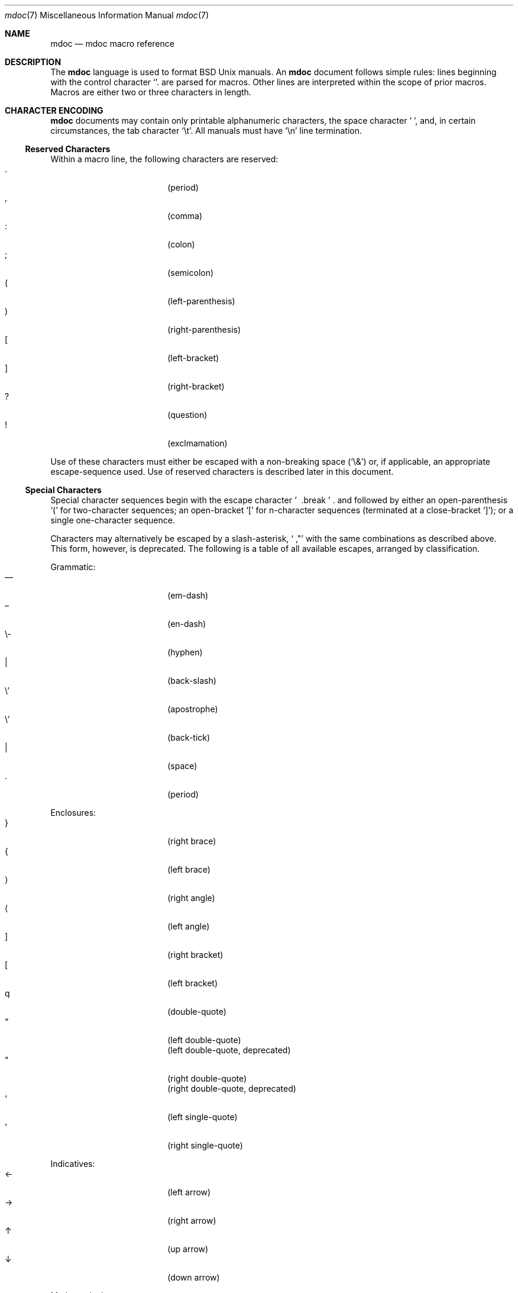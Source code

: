 .\" $Id: mdoc.7,v 1.1 2009/03/13 07:46:10 kristaps Exp $
.\"
.\" Copyright (c) 2009 Kristaps Dzonsons <kristaps@kth.se>
.\"
.\" Permission to use, copy, modify, and distribute this software for any
.\" purpose with or without fee is hereby granted, provided that the
.\" above copyright notice and this permission notice appear in all
.\" copies.
.\"
.\" THE SOFTWARE IS PROVIDED "AS IS" AND THE AUTHOR DISCLAIMS ALL
.\" WARRANTIES WITH REGARD TO THIS SOFTWARE INCLUDING ALL IMPLIED
.\" WARRANTIES OF MERCHANTABILITY AND FITNESS. IN NO EVENT SHALL THE
.\" AUTHOR BE LIABLE FOR ANY SPECIAL, DIRECT, INDIRECT, OR CONSEQUENTIAL
.\" DAMAGES OR ANY DAMAGES WHATSOEVER RESULTING FROM LOSS OF USE, DATA OR
.\" PROFITS, WHETHER IN AN ACTION OF CONTRACT, NEGLIGENCE OR OTHER
.\" TORTIOUS ACTION, ARISING OUT OF OR IN CONNECTION WITH THE USE OR
.\" PERFORMANCE OF THIS SOFTWARE.
.\" 
.Dd $Mdocdate$
.Dt mdoc 7
.Os
.\" SECTION
.Sh NAME
.Nm mdoc
.Nd mdoc macro reference
.\" SECTION
.Sh DESCRIPTION
The
.Nm mdoc
language is used to format 
.Bx 
.Ux
manuals.  An
.Nm
document follows simple rules:  lines beginning with the control
character
.Sq \.
are parsed for macros.  Other lines are interpreted within the scope of
prior macros.  Macros are either two or three characters in length.
.\" SECTION
.Sh CHARACTER ENCODING
.Nm
documents may contain only printable alphanumeric characters, the space
character
.Sq \  ,
and, in certain circumstances, the tab character
.Sq \et .
All manuals must have
.Sq \en
line termination.
.\" SUB-SECTION
.Ss Reserved Characters
Within a macro line, the following characters are reserved:
.Bl -tag -width 12n -offset XXXX -compact
.It \&.
.Pq period
.It \&,
.Pq comma
.It \&:
.Pq colon
.It \&;
.Pq semicolon
.It \&(
.Pq left-parenthesis
.It \&)
.Pq right-parenthesis
.It \&[
.Pq left-bracket
.It \&]
.Pq right-bracket
.It \&?
.Pq question
.It \&!
.Pq exclmamation 
.El
.Pp
Use of these characters must either be escaped with a non-breaking space
.Pq Sq \e&
or, if applicable, an appropriate escape-sequence used.  Use of reserved
characters is described later in this document.
.\" SUB-SECTION
.Ss Special Characters
Special character sequences begin with the escape character
.Sq \\
and followed by either an open-parenthesis 
.Sq \&(
for two-character sequences; an open-bracket
.Sq \&[
for n-character sequences (terminated at a close-bracket
.Sq \&] ) ;
or a single one-character sequence.
.Pp
Characters may alternatively be escaped by a slash-asterisk,
.Sq \\* ,
with the same combinations as described above.  This form, however, is
deprecated.  The following is a table of all available escapes, arranged
by classification.  
.Pp
Grammatic:
.Bl -tag -width 12n -offset "XXXX" -compact
.It \\(em
.Pq em-dash
.It \\(en
.Pq en-dash
.It \e-
.Pq hyphen
.It \\\\
.Pq back-slash
.It \e'
.Pq apostrophe
.It \e`
.Pq back-tick
.It \\
.Pq space
.It \\.
.Pq period
.El
.\" PARAGRAPH
.Pp
Enclosures:
.Bl -tag -width 12n -offset "XXXX" -compact
.It \\(rC
.Pq right brace
.It \\(lC
.Pq left brace
.It \\(ra
.Pq right angle
.It \\(la
.Pq left angle
.It \\(rB
.Pq right bracket
.It \\(lB
.Pq left bracket
.It \\q
.Pq double-quote
.It \\(lq
.Pq left double-quote
.It \\(Lq
.Pq left double-quote, deprecated
.It \\(rq
.Pq right double-quote
.It \\(Rq
.Pq right double-quote, deprecated
.It \\(oq
.Pq left single-quote
.It \\(aq
.Pq right single-quote
.El
.\" PARAGRAPH
.Pp
Indicatives:
.Bl -tag -width 12n -offset "XXXX" -compact
.It \\(<-
.Pq left arrow
.It \\(->
.Pq right arrow
.It \\(ua
.Pq up arrow
.It \\(da
.Pq down arrow
.El
.\" PARAGRAPH
.Pp
Mathematical:
.Bl -tag -width 12n -offset "XXXX" -compact
.It \\(Gt
.Pq greater-than, deprecated
.It \\(Lt
.Pq less-than, deprecated
.It \\(<=
.Pq less-than-equal
.It \\(Le
.Pq less-than-equal, deprecated
.It \\(>=
.Pq greater-than-equal
.It \\(Ge
.Pq greater-than-equal
.It \\(==
.Pq equal
.It \\(!=
.Pq not equal
.It \\(Ne
.Pq not equal, deprecated
.It \\(if
.Pq infinity
.It \\(If
.Pq infinity, deprecated
.It \\(na
.Pq NaN , an extension
.It \\(Na
.Pq NaN, deprecated
.It \\(+-
.Pq plus-minus
.It \\(Pm
.Pq plus-minus, deprecated
.It \\(**
.Pq asterisk
.El
.\" PARAGRAPH
.Pp
Diacritics:
.Bl -tag -width 12n -offset "XXXX" -compact
.It \\(ga
.Pq accent grave
.It \\(aa
.Pq accent accute
.El
.\" PARAGRAPH
.Pp
Special symbols:
.Bl -tag -width 12n -offset "XXXX" -compact
.It \\(bu
.Pq bullet
.It \\(ba
.Pq bar
.It \\(Ba
.Pq bar, deprecated
.It \\(co
.Pq copyright
.It \\&
.Pq non-breaking space
.It \\e
.Pq escape
.It \\(Am
.Pq ampersand, deprecated
.El 
.\" SECTION
.Sh ONTOLOGY
Macros are classified in an ontology described by scope rules.  
.Bl -inset 
.\" LIST-ITEM
.It Em Block
macros enclose other block macros, in-line macros or text, and
may span multiple lines.  
.Qq Implicit 
block scope is closed by a subsequent invocation of the same macro,
one of a set of corresponding closure macros or end-of-file.
.Qq Explicit 
block scope is closed by a corresponding closure macro.
.Bl -inset -offset XXXX
.\" LIST-ITEM
.It Em Full-block
macros always span multiple lines.  They consist optionally of one or
more
.Qq heads ,
subsequent macros or text on the same line following invocation; a
.Qq body ,
which spans subsequent lines of text or macros; and an optional
.Qq tail ,
macros or text on the same line following closure.
.\" LIST-ITEM
.It Em Partial-block
macros may span multiple lines.  They consists optionally of a 
.Qq head ,
text immediately following invocation; always a 
.Qq body ,
text or macros following the head on the same and subsequent lines; and
optionally a
.Qq tail ,
text immediately following closure.
.El
.\" LIST-ITEM
.It Em In-line
macros may only enclose text and span at most a single line.  If
a macro is parsable, its scope may be closed by subsequent macros or
delimiting punctuation.  In-line macros follow different conventions for
closure; see 
.Sx MACROS 
for per-macro details.
.El
.\" .\" SUB-SECTION
.\" .Ss Examples
.\" The following examples illustrate each macro classification.
.\" .\" PARAGRAPH
.\" .Pp
.\" Implicit full-block.  Has head, body and no tail.  Scope closed by
.\" second
.\" .Sq \&Sh
.\" invocation.
.\" .Bd -literal -offset XXXX
.\" \&.Sh SECTION 1
.\" body...
.\" \&.Sh SECTION 2
.\" .Ed
.\" .\" PARAGRAPH
.\" .Pp
.\" Nested implicit full-block, where the subsection
.\" .Sq \&Ss
.\" is within the scope of the parent section
.\" .Sq \&Sh
.\" and closed along with its parent by the subsequent
.\" .Sq \&Sh .
.\" .Bd -literal -offset XXXX
.\" \&.Sh SECTION 1
.\" \&.Ss Subsection 1
.\" body...
.\" \&.Sh SECTION 2
.\" .Ed
.\" .\" PARAGRAPH
.\" .Pp
.\" Explicit full-block.  Has a head, a body and no tail.  Scope closed by 
.\" .Sq \&Ef
.\" invocation.
.\" .Bd -literal -offset XXXX
.\" \&.Bf symbolic
.\" body...
.\" \&.Ef
.\" .Ed
.\" .\" PARAGRAPH
.\" .Pp
.\" Nested explicit/implicit scope.  
.\" .Sq \&It
.\" macro is an implicit block whose scope is closed by the explicit
.\" .Sq \&El
.\" closure.
.\" .Bd -literal -offset XXXX
.\" \&.Bl \-bullet
.\" \&.It head
.\" body...
.\" \&.El
.\" .Ed
.\" .\" PARAGRAPH
.\" .Pp
.\" Explicit partial-block.  Has head, body and tail.  Scope closed by
.\" .Sq \&Ec 
.\" invocation.
.\" .Bd -literal -offset XXX
.\" \&.Eo head body... \&Ec tail
.\" .Ed
.\" .\" PARAGRAPH
.\" .Pp
.\" Implicit partial-block.  Has only body.  Scope is closed by end-of-line.
.\" .Bd -literal -offset XXX
.\" \&.Sq body...
.\" .Ed
.\" .\" PARAGRAPH
.\" .Pp
.\" Explicit partial-block with only body and scope closed by 
.\" .Sq \&Ac
.\" invocation.
.\" .Bd -literal -offset XXXX
.\" \&.Ao body... \&Ac
.\" .Ed
.\" .\" PARAGRAPH
.\" .Pp
.\" Implicit partial-block enclosing explicit partial-block.
.\" .Bd -literal -offset XXX
.\" \&.Sq body... \&Ao body... \&Ac
.\" .Ed
.\" .\" PARAGRAPH
.\" .Pp
.\" Inline macros, several in sequence.  Scope is closed for
.\" .Sq \&Fl
.\" by the punctuation delimiter and 
.\" .Sq \&Ar
.\" by the end-of-line.
.\" .Bd -literal -offset XXXX
.\" \&.Fl text0 text1 ; Ar text0 text1
.\" .Ed
.\" SECTION
.Sh SYNTAX
The syntax of macro invocation depends on classification.  
.Qq \-arg
refers to the macro arguments (which may contain zero or more values).
In these illustrations, 
.Sq \&.Yo
opens the scope of a macro, and if specified,
.Sq \&.Yc
closes it out (closure may be implicit at end-of-line or end-of-file).
.Pp
Block full-explicit (may contain head, body, tail):
.Bd -literal -offset XXXX
\&.Yo \(lB\-arg \(lBval...\(rB\(rB \(lBhead...\(rB
\(lBbody...\(rB
\&.Yc \(lBtail...\(rB
.Ed
.Pp
Block full-implicit (may contain zero or more heads, body, no tail):
.Bd -literal -offset XXXX
\&.Yo \(lB\-arg \(lBval...\(rB\(rB \(lBhead... \(lBTa head...\(rB\(rB
\(lBbody...\(rB
\&.Yc
.Ed
.Pp
Block partial-explicit (may contain head, multi-line body, tail):
.Bd -literal -offset XXXX
\&.Yo \(lB\-arg \(lBval...\(rB\(rB \(lBhead...\(rB 
\(lBbody...\(rB
\&.Yc \(lBtail...\(rB

\&.Yo \(lB\-arg \(lBval...\(rB\(rB \(lBhead...\(rB \
\(lBbody...\(rB \&Yc \(lBtail...\(rB
.Ed
.Pp
Block partial-implicit (no head, body, no tail):
.Bd -literal -offset XXXX
\&.Yo \(lB\-arg \(lBval...\(rB\(rB \(lBbody...\(rB
.Ed
.Pp
In-line (may be closed by end-of-line, reserved character, subsequent
macro invocation or finite number of arguments):
.Bd -literal -offset XXX
\&.Yy \(lB\-arg \(lBval...\(rB\(rB args...

\&.Yy \(lB\-arg \(lBval...\(rB\(rB args... ;

\&.Yy \(lB\-arg \(lBval...\(rB\(rB args... Xx

\&.Yy \(lB\-arg \(lBval...\(rB\(rB arg0 arg1 argN
.Ed
.\"
.Sh MACROS
This section contains a complete list of all 
.Nm
macros, arranged ontologically.  A 
.Qq callable
macro is may be invoked subsequent to the initial macro-line macro.  A
.Qq parsable
macro may be followed by further (ostensibly callable) macros.
.\" SUB-SECTION
.Ss Block full-implicit
The head of these macros follows invocation; the body is the content of
subsequent lines prior to closure.  None of these macros have tails;
some 
.Po
.Sq \&It \-bullet , 
.Sq \-hyphen , 
.Sq \-dash ,
.Sq \-enum ,
.Sq \-item 
.Pc
don't have heads.
.Pp
.Bl -column "MacroX" "CallableX" "ParsableX" "Closing" -compact -offset XXXX
.It Em Macro Ta Em Callable Ta Em Parsable Ta Em Closing
.It \&.Sh    Ta    \&No    Ta    \&No    Ta    \&.Sh
.It \&.Ss    Ta    \&No    Ta    \&No    Ta    \&.Sh, \&.Ss
.It \&.It    Ta    \&No    Ta    Yes     Ta    \&.It, \&.El
.El
.\" SUB-SECTION
.Ss Block full-explicit
None of these macros are callable or parsed.  The last column indicates
the explicit scope rules.  All contains bodies, some may contain heads 
.Pq So \&Bf Sc .
.Pp
.Bl -column "MacroX" "CallableX" "ParsableX" "closed by XXX" -compact -offset XXXX
.It Em Macro Ta Em Callable Ta Em Parsable Ta Em Scope
.It \&.Bd    Ta    \&No    Ta    \&No    Ta    closed by \&.Ed
.It \&.Ed    Ta    \&No    Ta    \&No    Ta    opened by \&.Bd
.It \&.Bl    Ta    \&No    Ta    \&No    Ta    closed by \&.El
.It \&.El    Ta    \&No    Ta    \&No    Ta    opened by \&.Bl
.It \&.Bf    Ta    \&No    Ta    \&No    Ta    closed by \&.Ef
.It \&.Ef    Ta    \&No    Ta    \&No    Ta    opened by \&.Bf
.It \&.Bk    Ta    \&No    Ta    \&No    Ta    closed by \&.Ek
.It \&.Ek    Ta    \&No    Ta    \&No    Ta    opened by \&.Bk
.El
.\" SUB-SECTION
.Ss Block partial-implicit
All of these are callable and parsed for further macros.  Their scopes
close at the invocation's end-of-line.
.Pp
.Bl -column "MacroX" "CallableX" "ParsableX" -compact -offset XXXX
.It Em Macro Ta Em Callable Ta Em Parsable
.It \&.Aq    Ta    Yes   Ta    Yes
.It \&.Op    Ta    Yes   Ta    Yes
.It \&.Bq    Ta    Yes   Ta    Yes
.It \&.Dq    Ta    Yes   Ta    Yes
.It \&.Pq    Ta    Yes   Ta    Yes
.It \&.Qq    Ta    Yes   Ta    Yes
.It \&.Sq    Ta    Yes   Ta    Yes
.It \&.Brq   Ta    Yes   Ta    Yes
.It \&.D1    Ta    \&No  Ta    \&Yes
.It \&.Dl    Ta    \&No  Ta    Yes
.It \&.Ql    Ta    Yes   Ta    Yes
.El
.\" SUB-SECTION
.Ss Block partial-explicit
Each of these contains at least a body and, in limited circumstances, a
head 
.Pq So \&Fo Sc , So \&Eo Sc
and/or tail 
.Pq So \&Ec Sc .
.Pp
.Bl -column "MacroX" "CallableX" "ParsableX" "closed by XXXX" -compact -offset XXXX
.It Em Macro Ta Em Callable Ta Em Parsable Ta Em Scope
.It \&.Ao    Ta    Yes   Ta    Yes    Ta    closed by \&.Ac
.It \&.Ac    Ta    Yes   Ta    Yes    Ta    opened by \&.Ao
.It \&.Bc    Ta    Yes   Ta    Yes    Ta    closed by \&.Bo
.It \&.Bo    Ta    Yes   Ta    Yes    Ta    opened by \&.Bc
.It \&.Pc    Ta    Yes   Ta    Yes    Ta    closed by \&.Po
.It \&.Po    Ta    Yes   Ta    Yes    Ta    opened by \&.Pc
.It \&.Do    Ta    Yes   Ta    Yes    Ta    closed by \&.Dc
.It \&.Dc    Ta    Yes   Ta    Yes    Ta    opened by \&.Do
.It \&.Xo    Ta    Yes   Ta    Yes    Ta    closed by \&.Xc
.It \&.Xc    Ta    Yes   Ta    Yes    Ta    opened by \&.Xo
.It \&.Bro   Ta    Yes   Ta    Yes    Ta    closed by \&.Brc
.It \&.Brc   Ta    Yes   Ta    Yes    Ta    opened by \&.Bro
.It \&.Oc    Ta    Yes   Ta    Yes    Ta    closed by \&.Oo
.It \&.Oo    Ta    Yes   Ta    Yes    Ta    opened by \&.Oc
.It \&.So    Ta    Yes   Ta    Yes    Ta    closed by \&.Sc
.It \&.Sc    Ta    Yes   Ta    Yes    Ta    opened by \&.So
.It \&.Fc    Ta    Yes   Ta    Yes    Ta    opened by \&.Fo
.It \&.Fo    Ta    \&No  Ta    \&No   Ta    closed by \&.Fc
.It \&.Ec    Ta    Yes   Ta    Yes    Ta    opened by \&.Eo
.It \&.Eo    Ta    Yes   Ta    Yes    Ta    closed by \&.Ec
.It \&.Qc    Ta    Yes   Ta    Yes    Ta    opened by \&.Oo
.It \&.Qo    Ta    Yes   Ta    Yes    Ta    closed by \&.Oc
.It \&.Re    Ta    \&No  Ta    \&No   Ta    opened by \&.Rs
.It \&.Rs    Ta    \&No  Ta    \&No   Ta    closed by \&.Re
.El
.\" SUB-SECTION
.Ss In-line 
In-line macros have only text children.  
.Pp
.Bl -column "MacroX" "CallableX" "ParsableX" "Arguments" -compact -offset XXXX
.It Em Macro Ta Em Callable Ta Em Parsable Ta Em Arguments
.It \&.Dd    Ta    \&No  Ta    \&No    Ta    \&
.It \&.Dt    Ta    \&No  Ta    \&No    Ta    \&
.It \&.Os    Ta    \&No  Ta    \&No    Ta    \&
.It \&.Pp    Ta    \&No  Ta    \&No    Ta    0
.It \&.Ad    Ta    Yes   Ta    Yes     Ta    \&
.It \&.An    Ta    \&No  Ta    Yes     Ta    \&
.It \&.Ar    Ta    Yes   Ta    Yes     Ta    \&
.It \&.Cd    Ta    Yes   Ta    \&No    Ta    \&
.It \&.Cm    Ta    Yes   Ta    Yes     Ta    \&
.It \&.Dv    Ta    Yes   Ta    Yes     Ta    \&
.It \&.Er    Ta    Yes   Ta    Yes     Ta    \&
.It \&.Ev    Ta    Yes   Ta    Yes     Ta    \&
.It \&.Ex    Ta    \&No  Ta    \&No    Ta    \&
.It \&.Fa    Ta    Yes   Ta    Yes     Ta    \&
.It \&.Fd    Ta    \&No  Ta    \&No    Ta    \&
.It \&.Fl    Ta    Yes   Ta    Yes     Ta    \&
.It \&.Fn    Ta    Yes   Ta    Yes     Ta    \&
.It \&.Ft    Ta    \&No  Ta    Yes     Ta    \&
.It \&.Ic    Ta    Yes   Ta    Yes     Ta    \&
.It \&.In    Ta    \&No  Ta    \&No    Ta    \&
.It \&.Li    Ta    Yes   Ta    Yes     Ta    \&
.It \&.Nd    Ta    \&No  Ta    \&No    Ta    \&
.It \&.Nm    Ta    Yes   Ta    Yes     Ta    \&
.It \&.Ot    Ta    \&No  Ta    \&No    Ta    \&
.It \&.Pa    Ta    Yes   Ta    Yes     Ta    \&
.It \&.Rv    Ta    \&No  Ta    \&No    Ta    \&
.It \&.St    Ta    \&No  Ta    Yes     Ta    \&
.It \&.Va    Ta    Yes   Ta    Yes     Ta    \&
.It \&.Vt    Ta    Yes   Ta    Yes     Ta    \&
.It \&.Xr    Ta    Yes   Ta    Yes     Ta    \&
.It \&.%A    Ta    \&No  Ta    \&No    Ta    \&
.It \&.%B    Ta    \&No  Ta    \&No    Ta    \&
.It \&.%C    Ta    \&No  Ta    \&No    Ta    \&
.It \&.%D    Ta    \&No  Ta    \&No    Ta    \&
.It \&.%I    Ta    \&No  Ta    \&No    Ta    \&
.It \&.%J    Ta    \&No  Ta    \&No    Ta    \&
.It \&.%N    Ta    \&No  Ta    \&No    Ta    \&
.It \&.%O    Ta    \&No  Ta    \&No    Ta    \&
.It \&.%P    Ta    \&No  Ta    \&No    Ta    \&
.It \&.%R    Ta    \&No  Ta    \&No    Ta    \&
.It \&.%T    Ta    \&No  Ta    \&No    Ta    \&
.It \&.%V    Ta    \&No  Ta    \&No    Ta    \&
.It \&.At    Ta    Yes   Ta    Yes     Ta    \&
.It \&.Bsx   Ta    Yes   Ta    Yes     Ta    \&
.It \&.Bx    Ta    Yes   Ta    Yes     Ta    \&
.It \&.Db    Ta    \&No  Ta    \&No    Ta    \&
.It \&.Em    Ta    Yes   Ta    Yes     Ta    \&
.It \&.Fx    Ta    Yes   Ta    Yes     Ta    \&
.It \&.Ms    Ta    \&No  Ta    Yes     Ta    \&
.It \&.No    Ta    Yes   Ta    Yes     Ta    \&
.It \&.Ns    Ta    Yes   Ta    Yes     Ta    \&
.It \&.Nx    Ta    Yes   Ta    Yes     Ta    \&
.It \&.Ox    Ta    Yes   Ta    Yes     Ta    \&
.It \&.Pf    Ta    \&No  Ta    Yes     Ta    \&
.It \&.Sm    Ta    \&No  Ta    \&No    Ta    \&
.It \&.Sx    Ta    Yes   Ta    Yes     Ta    \&
.It \&.Sy    Ta    Yes   Ta    Yes     Ta    \&
.It \&.Tn    Ta    Yes   Ta    Yes     Ta    \&
.It \&.Ux    Ta    Yes   Ta    Yes     Ta    \&
.It \&.Bt    Ta    \&No  Ta    \&No    Ta    \&
.It \&.Hf    Ta    \&No  Ta    \&No    Ta    \&
.It \&.Fr    Ta    \&No  Ta    \&No    Ta    \&
.It \&.Ud    Ta    \&No  Ta    \&No    Ta    \&
.It \&.Lb    Ta    \&No  Ta    \&No    Ta    \&
.It \&.Ap    Ta    Yes   Ta    Yes     Ta    \&
.It \&.Lp    Ta    \&No  Ta    \&No    Ta    \&
.It \&.Lk    Ta    \&No  Ta    Yes     Ta    \&
.It \&.Mt    Ta    \&No  Ta    Yes     Ta    \&
.El
.\" SECTION
.Sh SEE ALSO
.Xr mdoctree 1 ,
.Xr mdoclint 1 ,
.Xr mdocterm 1 ,
.Xr mdoc 3
.\" SECTION
.Sh AUTHORS
The
.Nm
utility was written by 
.An Kristaps Dzonsons Aq kristaps@kth.se .
